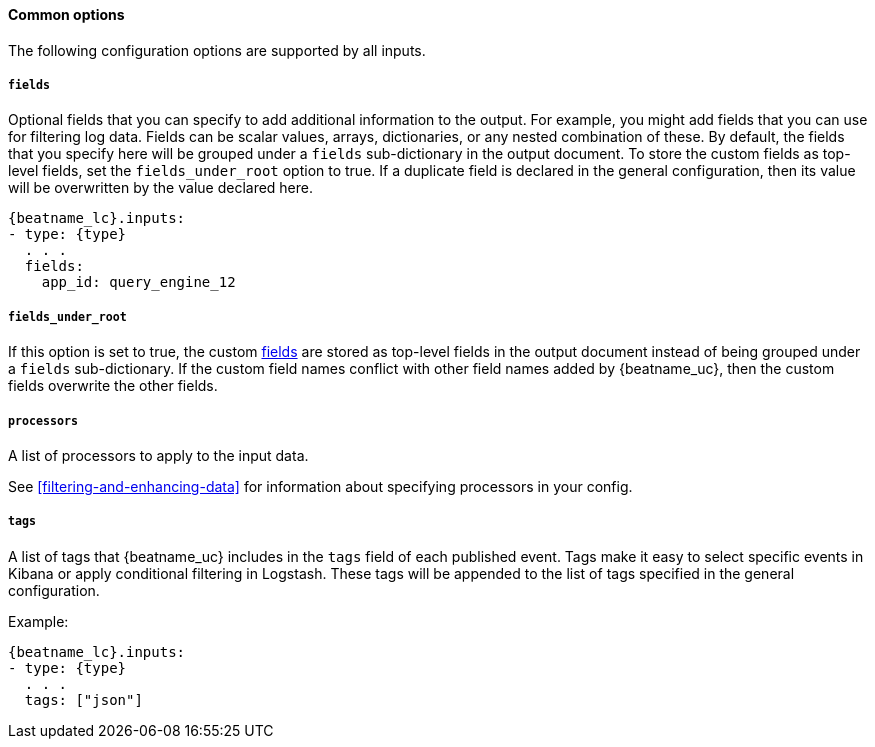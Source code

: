 
==== Common options

// REVIEWERS: Help me compile a list of other options that are missing here. So
// far, I have: pipeline and enabled as possible items to add here. Are they
// common to all input types?

The following configuration options are supported by all inputs.

[float]
[id="configuration-fields-{type}"]
===== `fields`

Optional fields that you can specify to add additional information to the
output. For example, you might add fields that you can use for filtering log
data. Fields can be scalar values, arrays, dictionaries, or any nested
combination of these. By default, the fields that you specify here will be
grouped under a `fields` sub-dictionary in the output document. To store the
custom fields as top-level fields, set the `fields_under_root` option to true.
If a duplicate field is declared in the general configuration, then its value
will be overwritten by the value declared here.

["source","yaml",subs="attributes"]
-----
{beatname_lc}.inputs:
- type: {type}
  . . .
  fields:
    app_id: query_engine_12
-----

[float]
[id="fields-under-root-{type}"]
===== `fields_under_root`

If this option is set to true, the custom <<configuration-fields-{type},fields>>
are stored as top-level fields in the output document instead of being grouped
under a `fields` sub-dictionary. If the custom field names conflict with other
field names added by {beatname_uc}, then the custom fields overwrite the other
fields. 

[float]
===== `processors`

A list of processors to apply to the input data.

See <<filtering-and-enhancing-data>> for information about specifying
processors in your config.

[float]
===== `tags`

A list of tags that {beatname_uc} includes in the `tags` field of each published
event. Tags make it easy to select specific events in Kibana or apply
conditional filtering in Logstash. These tags will be appended to the list of
tags specified in the general configuration.

Example:

["source","yaml",subs="attributes"]
-----
{beatname_lc}.inputs:
- type: {type}
  . . .
  tags: ["json"]
-----
